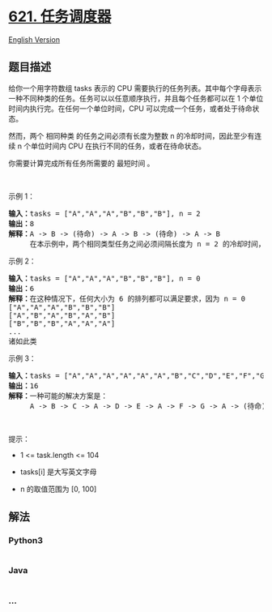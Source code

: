 * [[https://leetcode-cn.com/problems/task-scheduler][621. 任务调度器]]
  :PROPERTIES:
  :CUSTOM_ID: 任务调度器
  :END:
[[./solution/0600-0699/0621.Task Scheduler/README_EN.org][English
Version]]

** 题目描述
   :PROPERTIES:
   :CUSTOM_ID: 题目描述
   :END:

#+begin_html
  <!-- 这里写题目描述 -->
#+end_html

#+begin_html
  <p>
#+end_html

给你一个用字符数组 tasks 表示的 CPU
需要执行的任务列表。其中每个字母表示一种不同种类的任务。任务可以以任意顺序执行，并且每个任务都可以在
1 个单位时间内执行完。在任何一个单位时间，CPU
可以完成一个任务，或者处于待命状态。

#+begin_html
  </p>
#+end_html

#+begin_html
  <p>
#+end_html

然而，两个 相同种类 的任务之间必须有长度为整数 n
的冷却时间，因此至少有连续 n 个单位时间内 CPU
在执行不同的任务，或者在待命状态。

#+begin_html
  </p>
#+end_html

#+begin_html
  <p>
#+end_html

你需要计算完成所有任务所需要的 最短时间 。

#+begin_html
  </p>
#+end_html

#+begin_html
  <p>
#+end_html

 

#+begin_html
  </p>
#+end_html

#+begin_html
  <p>
#+end_html

示例 1：

#+begin_html
  </p>
#+end_html

#+begin_html
  <pre>
  <strong>输入：</strong>tasks = ["A","A","A","B","B","B"], n = 2
  <strong>输出：</strong>8
  <strong>解释：</strong>A -> B -> (待命) -> A -> B -> (待命) -> A -> B
       在本示例中，两个相同类型任务之间必须间隔长度为 n = 2 的冷却时间，而执行一个任务只需要一个单位时间，所以中间出现了（待命）状态。 </pre>
#+end_html

#+begin_html
  <p>
#+end_html

示例 2：

#+begin_html
  </p>
#+end_html

#+begin_html
  <pre>
  <strong>输入：</strong>tasks = ["A","A","A","B","B","B"], n = 0
  <strong>输出：</strong>6
  <strong>解释：</strong>在这种情况下，任何大小为 6 的排列都可以满足要求，因为 n = 0
  ["A","A","A","B","B","B"]
  ["A","B","A","B","A","B"]
  ["B","B","B","A","A","A"]
  ...
  诸如此类
  </pre>
#+end_html

#+begin_html
  <p>
#+end_html

示例 3：

#+begin_html
  </p>
#+end_html

#+begin_html
  <pre>
  <strong>输入：</strong>tasks = ["A","A","A","A","A","A","B","C","D","E","F","G"], n = 2
  <strong>输出：</strong>16
  <strong>解释：</strong>一种可能的解决方案是：
       A -> B -> C -> A -> D -> E -> A -> F -> G -> A -> (待命) -> (待命) -> A -> (待命) -> (待命) -> A
  </pre>
#+end_html

#+begin_html
  <p>
#+end_html

 

#+begin_html
  </p>
#+end_html

#+begin_html
  <p>
#+end_html

提示：

#+begin_html
  </p>
#+end_html

#+begin_html
  <ul>
#+end_html

#+begin_html
  <li>
#+end_html

1 <= task.length <= 104

#+begin_html
  </li>
#+end_html

#+begin_html
  <li>
#+end_html

tasks[i] 是大写英文字母

#+begin_html
  </li>
#+end_html

#+begin_html
  <li>
#+end_html

n 的取值范围为 [0, 100]

#+begin_html
  </li>
#+end_html

#+begin_html
  </ul>
#+end_html

** 解法
   :PROPERTIES:
   :CUSTOM_ID: 解法
   :END:

#+begin_html
  <!-- 这里可写通用的实现逻辑 -->
#+end_html

#+begin_html
  <!-- tabs:start -->
#+end_html

*** *Python3*
    :PROPERTIES:
    :CUSTOM_ID: python3
    :END:

#+begin_html
  <!-- 这里可写当前语言的特殊实现逻辑 -->
#+end_html

#+begin_src python
#+end_src

*** *Java*
    :PROPERTIES:
    :CUSTOM_ID: java
    :END:

#+begin_html
  <!-- 这里可写当前语言的特殊实现逻辑 -->
#+end_html

#+begin_src java
#+end_src

*** *...*
    :PROPERTIES:
    :CUSTOM_ID: section
    :END:
#+begin_example
#+end_example

#+begin_html
  <!-- tabs:end -->
#+end_html
